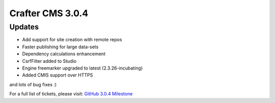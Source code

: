 -----------------
Crafter CMS 3.0.4
-----------------

^^^^^^^
Updates
^^^^^^^

* Add support for site creation with remote repos
* Faster publishing for large data-sets
* Dependency calculations enhancement
* CsrfFilter added to Studio
* Engine freemarker upgraded to latest (2.3.26-incubating)
* Added CMIS support over HTTPS

and lots of bug fixes :)

For a full list of tickets, please visit: `GitHub 3.0.4 Milestone <https://github.com/craftercms/craftercms/milestone/21?closed=1>`_
